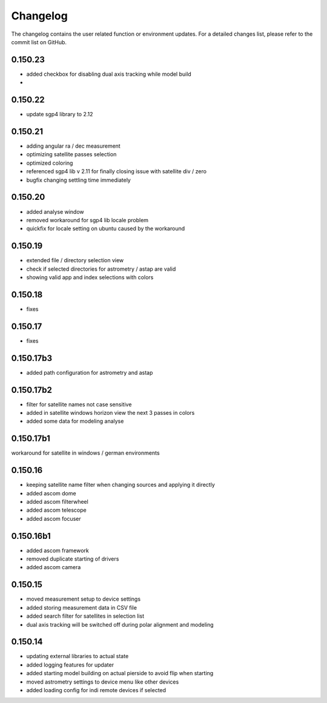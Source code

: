 Changelog
=========
The changelog contains the user related function or environment updates. For a detailed
changes list, please refer to the commit list on GitHub.

0.150.23
--------
- added checkbox for disabling dual axis tracking while model build
-

0.150.22
--------
- update sgp4 library to 2.12

0.150.21
--------
- adding angular ra / dec measurement
- optimizing satellite passes selection
- optimized coloring
- referenced sgp4 lib v 2.11 for finally closing issue with satellite div / zero
- bugfix changing settling time immediately

0.150.20
--------
- added analyse window
- removed workaround for sgp4 lib locale problem
- quickfix for locale setting on ubuntu caused by the workaround

0.150.19
--------
- extended file / directory selection view
- check if selected directories for astrometry / astap are valid
- showing valid app and index selections with colors

0.150.18
--------
- fixes

0.150.17
--------
- fixes

0.150.17b3
----------
- added path configuration for astrometry and astap

0.150.17b2
----------
- filter for satellite names not case sensitive
- added in satellite windows horizon view the next 3 passes in colors
- added some data for modeling analyse

0.150.17b1
----------
workaround for satellite in windows / german environments

0.150.16
----------
- keeping satellite name filter when changing sources and applying it directly
- added ascom dome
- added ascom filterwheel
- added ascom telescope
- added ascom focuser

0.150.16b1
----------
- added ascom framework
- removed duplicate starting of drivers
- added ascom camera

0.150.15
--------
- moved measurement setup to device settings
- added storing measurement data in CSV file
- added search filter for satellites in selection list
- dual axis tracking will be switched off during polar alignment and modeling

0.150.14
--------
- updating external libraries to actual state
- added logging features for updater
- added starting model building on actual pierside to avoid flip when starting
- moved astrometry settings to device menu like other devices
- added loading config for indi remote devices if selected
